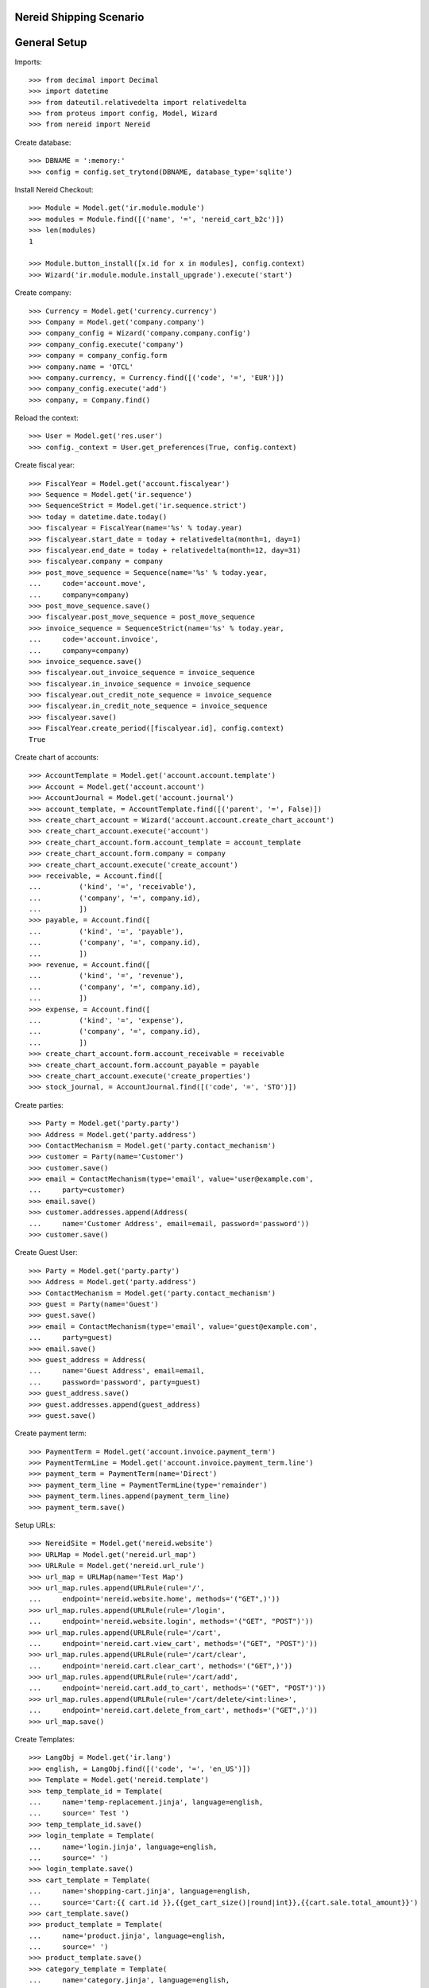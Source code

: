 ==================================
Nereid Shipping Scenario
==================================

=============
General Setup
=============

Imports::

    >>> from decimal import Decimal
    >>> import datetime
    >>> from dateutil.relativedelta import relativedelta
    >>> from proteus import config, Model, Wizard
    >>> from nereid import Nereid

Create database::

    >>> DBNAME = ':memory:'
    >>> config = config.set_trytond(DBNAME, database_type='sqlite')

Install Nereid Checkout::

    >>> Module = Model.get('ir.module.module')
    >>> modules = Module.find([('name', '=', 'nereid_cart_b2c')])
    >>> len(modules)
    1

    >>> Module.button_install([x.id for x in modules], config.context)
    >>> Wizard('ir.module.module.install_upgrade').execute('start')

Create company::

    >>> Currency = Model.get('currency.currency')
    >>> Company = Model.get('company.company')
    >>> company_config = Wizard('company.company.config')
    >>> company_config.execute('company')
    >>> company = company_config.form
    >>> company.name = 'OTCL'
    >>> company.currency, = Currency.find([('code', '=', 'EUR')])
    >>> company_config.execute('add')
    >>> company, = Company.find()

Reload the context::

    >>> User = Model.get('res.user')
    >>> config._context = User.get_preferences(True, config.context)

Create fiscal year::

    >>> FiscalYear = Model.get('account.fiscalyear')
    >>> Sequence = Model.get('ir.sequence')
    >>> SequenceStrict = Model.get('ir.sequence.strict')
    >>> today = datetime.date.today()
    >>> fiscalyear = FiscalYear(name='%s' % today.year)
    >>> fiscalyear.start_date = today + relativedelta(month=1, day=1)
    >>> fiscalyear.end_date = today + relativedelta(month=12, day=31)
    >>> fiscalyear.company = company
    >>> post_move_sequence = Sequence(name='%s' % today.year,
    ...     code='account.move',
    ...     company=company)
    >>> post_move_sequence.save()
    >>> fiscalyear.post_move_sequence = post_move_sequence
    >>> invoice_sequence = SequenceStrict(name='%s' % today.year,
    ...     code='account.invoice',
    ...     company=company)
    >>> invoice_sequence.save()
    >>> fiscalyear.out_invoice_sequence = invoice_sequence
    >>> fiscalyear.in_invoice_sequence = invoice_sequence
    >>> fiscalyear.out_credit_note_sequence = invoice_sequence
    >>> fiscalyear.in_credit_note_sequence = invoice_sequence
    >>> fiscalyear.save()
    >>> FiscalYear.create_period([fiscalyear.id], config.context)
    True

Create chart of accounts::

    >>> AccountTemplate = Model.get('account.account.template')
    >>> Account = Model.get('account.account')
    >>> AccountJournal = Model.get('account.journal')
    >>> account_template, = AccountTemplate.find([('parent', '=', False)])
    >>> create_chart_account = Wizard('account.account.create_chart_account')
    >>> create_chart_account.execute('account')
    >>> create_chart_account.form.account_template = account_template
    >>> create_chart_account.form.company = company
    >>> create_chart_account.execute('create_account')
    >>> receivable, = Account.find([
    ...         ('kind', '=', 'receivable'),
    ...         ('company', '=', company.id),
    ...         ])
    >>> payable, = Account.find([
    ...         ('kind', '=', 'payable'),
    ...         ('company', '=', company.id),
    ...         ])
    >>> revenue, = Account.find([
    ...         ('kind', '=', 'revenue'),
    ...         ('company', '=', company.id),
    ...         ])
    >>> expense, = Account.find([
    ...         ('kind', '=', 'expense'),
    ...         ('company', '=', company.id),
    ...         ])
    >>> create_chart_account.form.account_receivable = receivable
    >>> create_chart_account.form.account_payable = payable
    >>> create_chart_account.execute('create_properties')
    >>> stock_journal, = AccountJournal.find([('code', '=', 'STO')])

Create parties::

    >>> Party = Model.get('party.party')
    >>> Address = Model.get('party.address')
    >>> ContactMechanism = Model.get('party.contact_mechanism')
    >>> customer = Party(name='Customer')
    >>> customer.save() 
    >>> email = ContactMechanism(type='email', value='user@example.com', 
    ...     party=customer)
    >>> email.save()
    >>> customer.addresses.append(Address(
    ...     name='Customer Address', email=email, password='password'))
    >>> customer.save()

Create Guest User::

    >>> Party = Model.get('party.party')
    >>> Address = Model.get('party.address')
    >>> ContactMechanism = Model.get('party.contact_mechanism')
    >>> guest = Party(name='Guest')
    >>> guest.save() 
    >>> email = ContactMechanism(type='email', value='guest@example.com', 
    ...     party=guest)
    >>> email.save()
    >>> guest_address = Address(
    ...     name='Guest Address', email=email, 
    ...     password='password', party=guest)
    >>> guest_address.save()
    >>> guest.addresses.append(guest_address)
    >>> guest.save()

Create payment term::

    >>> PaymentTerm = Model.get('account.invoice.payment_term')
    >>> PaymentTermLine = Model.get('account.invoice.payment_term.line')
    >>> payment_term = PaymentTerm(name='Direct')
    >>> payment_term_line = PaymentTermLine(type='remainder')
    >>> payment_term.lines.append(payment_term_line)
    >>> payment_term.save()

Setup URLs::

    >>> NereidSite = Model.get('nereid.website')
    >>> URLMap = Model.get('nereid.url_map')
    >>> URLRule = Model.get('nereid.url_rule')
    >>> url_map = URLMap(name='Test Map')
    >>> url_map.rules.append(URLRule(rule='/',
    ...     endpoint='nereid.website.home', methods='("GET",)'))
    >>> url_map.rules.append(URLRule(rule='/login',
    ...     endpoint='nereid.website.login', methods='("GET", "POST")'))
    >>> url_map.rules.append(URLRule(rule='/cart', 
    ...     endpoint='nereid.cart.view_cart', methods='("GET", "POST")'))
    >>> url_map.rules.append(URLRule(rule='/cart/clear', 
    ...     endpoint='nereid.cart.clear_cart', methods='("GET",)'))
    >>> url_map.rules.append(URLRule(rule='/cart/add', 
    ...     endpoint='nereid.cart.add_to_cart', methods='("GET", "POST")'))
    >>> url_map.rules.append(URLRule(rule='/cart/delete/<int:line>', 
    ...     endpoint='nereid.cart.delete_from_cart', methods='("GET",)'))
    >>> url_map.save()

Create Templates::

    >>> LangObj = Model.get('ir.lang')
    >>> english, = LangObj.find([('code', '=', 'en_US')])
    >>> Template = Model.get('nereid.template')
    >>> temp_template_id = Template(
    ...     name='temp-replacement.jinja', language=english,
    ...     source=' Test ')
    >>> temp_template_id.save()
    >>> login_template = Template(
    ...     name='login.jinja', language=english,
    ...     source=' ')
    >>> login_template.save()
    >>> cart_template = Template(
    ...     name='shopping-cart.jinja', language=english,
    ...     source='Cart:{{ cart.id }},{{get_cart_size()|round|int}},{{cart.sale.total_amount}}')
    >>> cart_template.save()
    >>> product_template = Template(
    ...     name='product.jinja', language=english,
    ...     source=' ')
    >>> product_template.save()
    >>> category_template = Template(
    ...     name='category.jinja', language=english,
    ...     source=' ')
    >>> category_template.save()
    >>> product_list_template = Template(
    ...     name='product-list.jinja', language=english,
    ...     source=' ')
    >>> product_list_template.save()
    >>> category_list_template = Template(
    ...     name='category-list.jinja', language=english,
    ...     source=' ')
    >>> category_list_template.save()
    >>> for template in ('sales', 'sale', 'invoice', 'invoices', 'shipment', 'shipments'):
    ...     account_template = Template(
    ...         name='%s.jinja' % template, language=english,
    ...         source=' ')
    ...     account_template.save()

Create category::

    >>> ProductCategory = Model.get('product.category')
    >>> category = ProductCategory(name='Category', 
    ...     nereid_template=category_template)
    >>> category.save()

Create product::

    >>> ProductUom = Model.get('product.uom')
    >>> unit, = ProductUom.find([('name', '=', 'Unit')])
    >>> Product = Model.get('product.product')
    >>> product = Product()
    >>> product.name = 'product 1'
    >>> product.category = category
    >>> product.default_uom = unit
    >>> product.type = 'stockable'
    >>> product.purchasable = True
    >>> product.salable = True
    >>> product.list_price = Decimal('10')
    >>> product.cost_price = Decimal('5')
    >>> product.account_expense = expense
    >>> product.account_revenue = revenue
    >>> product.account_journal_stock_input = stock_journal
    >>> product.account_journal_stock_output = stock_journal
    >>> product.nereid_template = product_template
    >>> product.save()

Setup Site::

    >>> Country = Model.get('country.country')
    >>> countries = [c.id for c in Country.find([('code', 'in', ('IN', 'US'))])]
    >>> site = NereidSite(name='Test Site', 
    ...     url_map=url_map, company=company.id, countries=countries,
    ...     product_template=product_list_template,
    ...     category_template=category_list_template)
    >>> site.save()

Load the WSGI App::

    >>> from nereid import Nereid
    >>> app = Nereid(
    ...     DATABASE_NAME=DBNAME,
    ...     TRYTON_CONFIG='trytond.conf',
    ...     SITE=site.name, GUEST_USER=guest_address.id)
    >>> app.debug=True
    >>> app.site
    u'Test Site'

Allow access without login ::

    >>> with app.test_client() as c:
    ...     cart_response = c.get('/cart')
    ...     cart_response
    <Response streamed [200 OK]>

Call the cart with two different applications and assert they are not equal::

    >>> with app.test_client() as c:
    ...     cart_response_2 = c.get('/cart')
    ...     cart_response_2
    <Response streamed [200 OK]>
    >>> cart_response.data == cart_response_2.data
    False
    
Check if the Sale Order is created::

    >>> Sale = Model.get('sale.sale')
    >>> sales = Sale.find([])
    >>> len(sales)
    0

Add an item to the cart::

     >>> with app.test_client() as c:
     ...     c.post('/cart/add', data={
     ...         'product': product.id,
     ...         'quantity': 10,
     ...     })
     <Response streamed [302 FOUND]>

Check if the Sale Order is created::

    >>> Sale = Model.get('sale.sale')
    >>> sales = Sale.find([])
    >>> len(sales)
    1
    >>> sale = sales[0]
    >>> len(sale.lines)
    1
    >>> line = sale.lines[0]
    >>> line.product.id
    1
    >>> line.quantity
    10.0

Add the same item again to the cart, it will create a new cart/sale::

     >>> with app.test_client() as c:
     ...     c.post('/cart/add', data={
     ...         'product': product.id,
     ...         'quantity': 20,
     ...     })
     <Response streamed [302 FOUND]>

Check if the Sale Order is created::

    >>> sales = Sale.find([])
    >>> len(sales)
    2
    >>> sale = sales[0]
    >>> len(sale.lines)
    1
    >>> line = sale.lines[0]
    >>> line.product.id
    1
    >>> line.quantity
    20.0

Create a new product::

    >>> product2 = Product()
    >>> product2.name = 'product 2'
    >>> product2.category = category
    >>> product2.default_uom = unit
    >>> product2.type = 'stockable'
    >>> product2.purchasable = True
    >>> product2.salable = True
    >>> product2.list_price = Decimal('10')
    >>> product2.cost_price = Decimal('5')
    >>> product2.account_expense = expense
    >>> product2.account_revenue = revenue
    >>> product2.account_journal_stock_input = stock_journal
    >>> product2.account_journal_stock_output = stock_journal
    >>> product2.nereid_template = product_template
    >>> product2.save()

Add both products to the cart and verify::

    >>> with app.test_client() as c:
    ...     c.post('/cart/add', data={
    ...         'product': product.id,
    ...         'quantity': 5,
    ...     })
    ...     c.post('/cart/add', data={
    ...         'product': product2.id,
    ...         'quantity': 15,
    ...     })
    <Response streamed [302 FOUND]>
    <Response streamed [302 FOUND]>

    >>> sales = Sale.find([])
    >>> len(sales)
    3
    >>> sale = sales[0]
    >>> len(sale.lines)
    2
    >>> line1 = sale.lines[0]
    >>> line1.product.id
    1
    >>> line1.quantity
    5.0
    >>> line2 = sale.lines[1]
    >>> line2.product.id
    2
    >>> line2.quantity
    15.0

Add both products to the cart, then delete a line, then clear cart and verify all::

    >>> with app.test_client() as c:
    ...     c.post('/cart/add', data={
    ...         'product': product.id,
    ...         'quantity': 10,
    ...     })
    ...     c.post('/cart/add', data={
    ...         'product': product2.id,
    ...         'quantity': 15,
    ...     })
    ...     sales = Sale.find([])
    ...     len(sales)
    ...     sale = sales[0]
    ...     len(sale.lines)
    ...     line1 = sale.lines[0]
    ...     line1.product.id
    ...     line1.quantity
    ...     line2 = sale.lines[1]
    ...     line2.product.id
    ...     line2.quantity
    ...     c.get('/cart/delete/' + str(line1.id))
    ...     sales = Sale.find([])
    ...     len(sales)
    ...     sale = sales[0]
    ...     len(sale.lines)
    ...     line = sale.lines[0]
    ...     line.product.id
    ...     line.quantity
    ...     c.get('/cart/clear')
    ...     sales = Sale.find([])
    ...     len(sales)
    ...     sale = sales[0]
    <Response streamed [302 FOUND]>
    <Response streamed [302 FOUND]>
    4
    2
    1
    10.0
    2
    15.0
    <Response streamed [302 FOUND]>
    4
    1
    2
    15.0
    <Response streamed [302 FOUND]>
    3

Test cart with login::

Call the response of /cart and check if it retains same cart::

    >>> with app.test_client() as client:
    ...     client.post('/login', 
    ...         data=dict(email='user@example.com', password='password'))
    ...     cart_response = client.get('/cart')
    ...     cart_response_2 = client.get('/cart')
    ...
    <Response streamed [302 FOUND]>
    >>> cart_response.data == cart_response_2.data
    True

Add items to a cart::
    >>> with app.test_client() as client:
    ...     client.post('/login', 
    ...         data=dict(email='user@example.com', password='password'))
    ...     cart_response = client.get('/cart')
    ...     client.post('/cart/add', data={
    ...         'product': product.id,
    ...         'quantity': 10,
    ...     })
    ...
    <Response streamed [302 FOUND]>
    <Response streamed [302 FOUND]>

Check if the Sale Order is created::

    >>> sales = Sale.find([])
    >>> len(sales)
    4
    >>> sale = sales[0]
    >>> len(sale.lines)
    1
    >>> line = sale.lines[0]
    >>> line.product.id
    1
    >>> line.quantity
    10.0

Add the same item but 20 units::

    >>> with app.test_client() as client:
    ...     rv1 = client.post('/login', 
    ...         data=dict(email='user@example.com', password='password'))
    ...     cart_response = client.get('/cart')
    ...     rv2 = client.post('/cart/add', data={
    ...         'product': product.id,
    ...         'quantity': 20,
    ...     })
    >>> rv1.status_code == 302
    True
    >>> rv2.status_code == 302
    True
    >>> sales = Sale.find([])
    >>> len(sales)
    4
    >>> sale = sales[0]
    >>> sale.total_amount == Decimal('200')
    True
    >>> len(sale.lines)
    1
    >>> line = sale.lines[0]
    >>> line.product.id
    1
    >>> line.quantity
    20.0

Now add 5 units of this product to the cart::

    >>> with app.test_client() as client:
    ...     client.post('/login', 
    ...         data=dict(email='user@example.com', password='password'))
    ...     cart_response = client.get('/cart')
    ...     client.post('/cart/add', data={
    ...         'product': product2.id,
    ...         'quantity': 5,
    ...     })
    <Response streamed [302 FOUND]>
    <Response streamed [302 FOUND]>
    >>> Sale = Model.get('sale.sale')
    >>> sales = Sale.find([])
    >>> len(sales)
    4
    >>> sale = sales[0]
    >>> sale.total_amount == Decimal('250')
    True
    >>> len(sale.lines)
    2
    >>> line = sale.lines[0]
    >>> line.product.id
    1
    >>> line.quantity
    20.0
    >>> line2 = sale.lines[1]
    >>> line2.product.id == product2.id
    True
    >>> line2.quantity
    5.0

Delete a line in the cart::

    >>> with app.test_client() as client:
    ...     client.post('/login', 
    ...         data=dict(email='user@example.com', password='password'))
    ...     cart_response = client.get('/cart')
    ...     client.get('/cart/delete/' + str(line.id))
    <Response streamed [302 FOUND]>
    <Response streamed [302 FOUND]>
    >>> Sale = Model.get('sale.sale')
    >>> sales = Sale.find([])
    >>> len(sales)
    4
    >>> sale = sales[0]
    >>> sale.total_amount == Decimal('50')
    True
    >>> len(sale.lines)
    1
    >>> line = sale.lines[0]
    >>> line.id == line2.id
    True

Test Clearing of cart::

    >>> with app.test_client() as client:
    ...     client.post('/login', 
    ...         data=dict(email='user@example.com', password='password'))
    ...     cart_response = client.get('/cart')
    ...     client.get('/cart/clear')
    <Response streamed [302 FOUND]>
    <Response streamed [302 FOUND]>
    >>> Sale = Model.get('sale.sale')
    >>> sales = Sale.find([])
    >>> len(sales)
    3

Create another party::

    >>> customer2 = Party(name='Customer2')
    >>> customer2.save() 
    >>> email2 = ContactMechanism(type='email', value='user@example2.com', 
    ...     party=customer2)
    >>> email2.save()
    >>> customer2.addresses.append(Address(
    ...     name='Customer Address', email=email2, password='password'))
    >>> customer2.save()

Now try to fetch cart for both the customers::

    >>> with app.test_client() as client:
    ...     client.post('/login', 
    ...         data=dict(email='user@example.com', password='password'))
    ...     client.get('/cart')
    <Response streamed [302 FOUND]>
    <Response streamed [200 OK]>
    >>> with app.test_client() as client:
    ...     client.post('/login', 
    ...         data=dict(email='user@example2.com', password='password'))
    ...     client.get('/cart')
    <Response streamed [302 FOUND]>
    <Response streamed [200 OK]>
    >>> Sale = Model.get('sale.sale')
    >>> sales = Sale.find([])
    >>> len(sales)
    3
